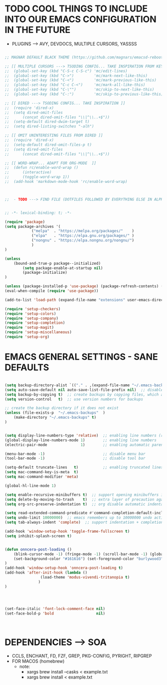 




* TODO COOL THINGS TO INCLUDE INTO OUR EMACS CONFIGURATION IN THE FUTURE
	- PLUGINS ---> AVY, DEVDOCS, MULTIPLE CURSORS, YASSSS
#+begin_src emacs-lisp

	;; MAGNAR DEFAULT BLACK THEME (https://github.com/magnars/emacsd-reboot/blob/main/default-black-theme.el)

	;; [[ MULTIPLE CURSORS ---> TSODING CONFIG... TAKE INSPIRATION FROM KEYBINDINGS ]]
	;; 	(global-set-key (kbd "C-S-c C-S-c") 'mc/edit-lines)
	;; 	(global-set-key (kbd "C->")         'mc/mark-next-like-this)
	;; 	(global-set-key (kbd "C-<")         'mc/mark-previous-like-this)
	;; 	(global-set-key (kbd "C-c C-<")     'mc/mark-all-like-this)
	;; 	(global-set-key (kbd "C-\"")        'mc/skip-to-next-like-this)
	;; 	(global-set-key (kbd "C-:")         'mc/skip-to-previous-like-this)

	;; [[ DIRED ---> TSODING CONFIG... TAKE INSPIRATION ]]
	;; 	(require 'dired-x)
	;; 	(setq dired-omit-files
	;; 		(concat dired-omit-files "\\|^\\..+$"))
	;; 	(setq-default dired-dwim-target t)
	;; 	(setq dired-listing-switches "-alh")

	;; [[ OMIT UNINTERESTING FILES FROM DIRED ]]
	;; 	(require 'dired-x)
	;; 	(setq-default dired-omit-files-p t)
	;; 	(setq dired-omit-files
	;; 		(concat dired-omit-files "\\|^\\..+$"))

	;; [[ WORD-WRAP... ADAPT FOR ORG-MODE  ]]
	;; 	(defun rc/enable-word-wrap ()
	;; 		(interactive)
	;; 		(toggle-word-wrap 1))
	;; 	(add-hook 'markdown-mode-hook 'rc/enable-word-wrap)



	;;  - TODO ---> FIND FILE (DOTFILES FOLLOWED BY EVERYTHING ELSE IN ALPHABETICAL ORDER)


#+end_src





#+begin_src emacs-lisp
	;; -*- lexical-binding: t; -*-
#+end_src

#+begin_src emacs-lisp
	(require 'package)
	(setq package-archives '(
				("melpa"  . "https://melpa.org/packages/"    )
				("elpa"   . "https://elpa.gnu.org/packages/" )
				("nongnu" . "https://elpa.nongnu.org/nongnu/")
				)
	)

	(unless
		(bound-and-true-p package--initialized)
			(setq package-enable-at-startup nil)
			(package-initialize)
	)

	(unless (package-installed-p 'use-package) (package-refresh-contents) (package-install 'use-package))
	(eval-when-compile (require 'use-package))
#+end_src

#+begin_src emacs-lisp
	(add-to-list 'load-path (expand-file-name "extensions" user-emacs-directory))
#+end_src

#+begin_src emacs-lisp
	(require 'setup-checkers)
	(require 'setup-colors)
	(require 'setup-company)
	(require 'setup-completion)
	(require 'setup-magit)
	(require 'setup-miscellaneous)
	(require 'setup-org)
#+end_src





* EMACS GENERAL SETTINGS - SANE DEFAULTS
#+begin_src emacs-lisp

	(setq backup-directory-alist `(("." . ,(expand-file-name "~/.emacs-backups" user-emacs-directory))))  ;; set the directory for backup files
	(setq auto-save-default nil auto-save-list-file-prefix nil)  ;; disable auto-saving, ensuring emacs does not create the auto-save directory
	(setq backup-by-copying t)  ;; create backups by copying files, which avoids issues with hard links
	(setq version-control   t)  ;; use version numbers for backups

	;; create the backup directory if it does not exist
	(unless (file-exists-p  "~/.emacs-backups"  )
		(make-directory "~/.emacs-backups" t)
	)


	(setq display-line-numbers-type 'relative)  ;; enabling line numbers (relative)
	(global-display-line-numbers-mode 1)        ;; enabling line numbers
	(electric-pair-mode               1)        ;; enabling automatic parens pairing

	(menu-bar-mode -1)                          ;; disable menu bar
	(tool-bar-mode -1)                          ;; disable tool bar

	(setq-default truncate-lines   t)           ;; enabling truncated lines
	(setq mac-command-key-is-meta  t)
	(setq mac-command-modifier 'meta)

	(global-hl-line-mode 1)

	(setq enable-recursive-minibuffers t)  ;; support opening minibuffers inside existing minibuffers
	(setq delete-by-moving-to-trash    t)  ;; extra layer of precaution against deleting wanted files
	(setq org-src-preserve-indentation t)  ;; org disable automatic indentation in source code blocks
		
	(setq read-extended-command-predicate #'command-completion-default-include-p)  ;; Hide commands in M-x which do not work in the current mode
	(setq undo-limit 10000000)  ;; emacs remembers up to 10000000 undo actions for each BUFFER
	(setq tab-always-indent 'complete)  ;; support indentation + completion using TAB key. `completion-at-point' normally bound to M-TAB

	(add-hook 'window-setup-hook 'toggle-frame-fullscreen t)
	(setq inhibit-splash-screen t)


	(defun onncera-post-loading ()
		(blink-cursor-mode -1) (fringe-mode -1) (scroll-bar-mode -1) (global-hl-line-mode 1) (set-face-underline 'hl-line nil) (split-window-horizontally)
		(set-background-color "#161616") (set-foreground-color "burlywood3") (set-cursor-color "#40FF40") (set-face-background hl-line-face "midnight blue")
	)
	(add-hook 'window-setup-hook 'onncera-post-loading t)
	(add-hook 'after-init-hook (lambda ()
					(load-theme 'modus-vivendi-tritanopia t)
				   )
	)




	(set-face-italic 'font-lock-comment-face nil)
	(set-face-bold-p 'bold                   nil)



#+end_src





* DEPENDENCIES ---> SOA
	- CCLS, ENCHANT, FD, FZF, GREP, PKG-CONFIG, PYRIGHT, RIPGREP
	- FOR MACOS (homebrew)
		- note:
		  	- xargs brew install --casks < example.txt
			- xargs brew install < example.txt


